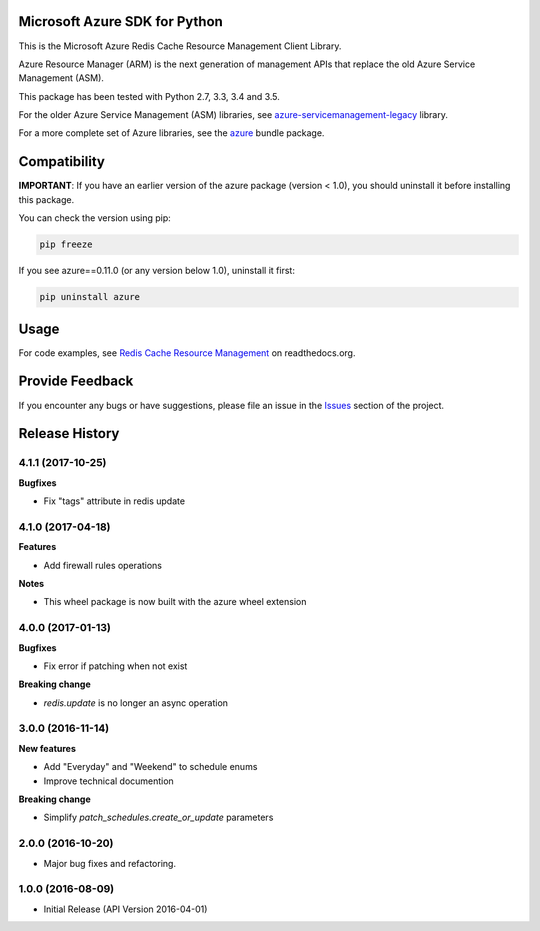 Microsoft Azure SDK for Python
==============================

This is the Microsoft Azure Redis Cache Resource Management Client Library.

Azure Resource Manager (ARM) is the next generation of management APIs that
replace the old Azure Service Management (ASM).

This package has been tested with Python 2.7, 3.3, 3.4 and 3.5.

For the older Azure Service Management (ASM) libraries, see
`azure-servicemanagement-legacy <https://pypi.python.org/pypi/azure-servicemanagement-legacy>`__ library.

For a more complete set of Azure libraries, see the `azure <https://pypi.python.org/pypi/azure>`__ bundle package.


Compatibility
=============

**IMPORTANT**: If you have an earlier version of the azure package
(version < 1.0), you should uninstall it before installing this package.

You can check the version using pip:

.. code:: shell

    pip freeze

If you see azure==0.11.0 (or any version below 1.0), uninstall it first:

.. code:: shell

    pip uninstall azure


Usage
=====

For code examples, see `Redis Cache Resource Management 
<https://azure-sdk-for-python.readthedocs.org/en/latest/resourcemanagementredis.html>`__
on readthedocs.org.


Provide Feedback
================

If you encounter any bugs or have suggestions, please file an issue in the
`Issues <https://github.com/Azure/azure-sdk-for-python/issues>`__
section of the project.


.. :changelog:

Release History
===============

4.1.1 (2017-10-25)
++++++++++++++++++

**Bugfixes**

- Fix "tags" attribute in redis update

4.1.0 (2017-04-18)
++++++++++++++++++

**Features**

- Add firewall rules operations

**Notes**

- This wheel package is now built with the azure wheel extension

4.0.0 (2017-01-13)
++++++++++++++++++

**Bugfixes**

* Fix error if patching when not exist

**Breaking change**

* `redis.update` is no longer an async operation

3.0.0 (2016-11-14)
++++++++++++++++++

**New features**

* Add "Everyday" and "Weekend" to schedule enums
* Improve technical documention

**Breaking change**

* Simplify `patch_schedules.create_or_update` parameters

2.0.0 (2016-10-20)
++++++++++++++++++

* Major bug fixes and refactoring.

1.0.0 (2016-08-09)
++++++++++++++++++

* Initial Release (API Version 2016-04-01)


